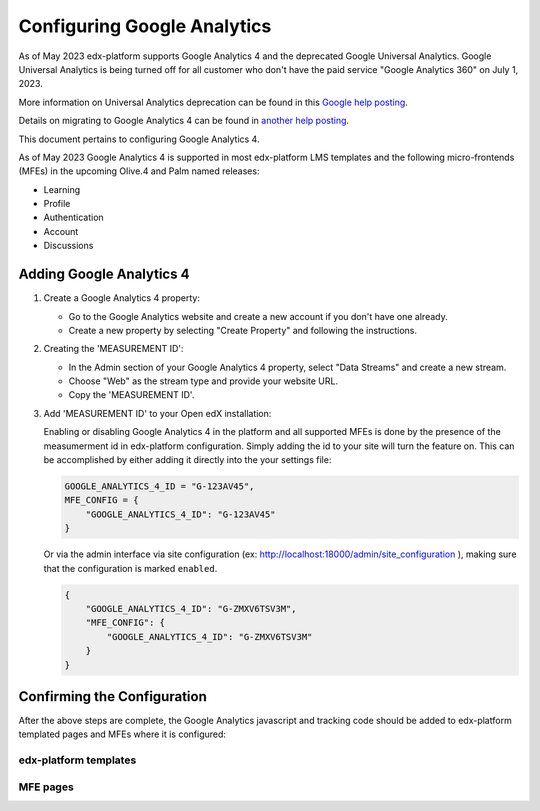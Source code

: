 Configuring Google Analytics
############################

As of May 2023 edx-platform supports Google Analytics 4 and the deprecated Google Universal Analytics.
Google Universal Analytics is being turned off for all customer who don't have the paid service "Google
Analytics 360" on July 1, 2023.

More information on Universal Analytics deprecation can be found in this `Google help posting`_.

Details on migrating to Google Analytics 4 can be found in `another help posting`_.

This document pertains to configuring Google Analytics 4.

As of May 2023 Google Analytics 4 is supported in most edx-platform LMS templates and the following
micro-frontends (MFEs) in the upcoming Olive.4 and Palm named releases:

* Learning
* Profile
* Authentication
* Account
* Discussions

.. _Google help posting: https://support.google.com/analytics/answer/11583528?hl=en
.. _another help posting: https://support.google.com/analytics/answer/10759417


Adding Google Analytics 4
*************************

#. Create a Google Analytics 4 property:

   * Go to the Google Analytics website and create a new account if you don't have one already.
   * Create a new property by selecting "Create Property" and following the instructions.


#. Creating the 'MEASUREMENT ID':

   * In the Admin section of your Google Analytics 4 property, select "Data Streams" and create a new stream.
   * Choose "Web" as the stream type and provide your website URL.
   * Copy the 'MEASUREMENT ID'.

   .. image:: /_images/site_ops_how_tos/ga4_web_stream_details.png
      :alt: A screenshot of the Google Analytics interface showing the location of the MEASUREMENT ID.


#. Add 'MEASUREMENT ID' to your Open edX installation:

   Enabling or disabling Google Analytics 4 in the platform and all supported MFEs is done by the presence
   of the measumerment id in edx-platform configuration. Simply adding the id to your site will turn the
   feature on. This can be accomplished by either adding it directly into the your settings file:

   .. code::

       GOOGLE_ANALYTICS_4_ID = "G-123AV45",
       MFE_CONFIG = {
           "GOOGLE_ANALYTICS_4_ID": "G-123AV45"
       }

   Or via the admin interface via site configuration (ex: http://localhost:18000/admin/site_configuration ),
   making sure that the configuration is marked ``enabled``.

   .. code::

        {
            "GOOGLE_ANALYTICS_4_ID": "G-ZMXV6TSV3M",
            "MFE_CONFIG": {
                "GOOGLE_ANALYTICS_4_ID": "G-ZMXV6TSV3M"
            }
        }

   .. image:: /_images/site_ops_how_tos/ga4_site_configuration.png
      :alt: A screenshot of the LMS Django Admin interface showing where to place the configuration snippet.


Confirming the Configuration
****************************

After the above steps are complete, the Google Analytics javascript and tracking code should be added to
edx-platform templated pages and MFEs where it is configured:

edx-platform templates
----------------------

.. image:: /_images/site_ops_how_tos/ga4_edx_platform_snippet_1.png
  :alt: A screenshot of the course dashboard.

.. image:: /_images/site_ops_how_tos/ga4_edx_platform_snippet_2.png
  :alt: A screenshot of the course dashboard source code showing where to locate the GA4 snippet.

MFE pages
---------

.. image:: /_images/site_ops_how_tos/ga4_mfe_snippet_1.png
  :alt: A screenshot of the Learning MFE.

.. image:: /_images/site_ops_how_tos/ga4_mfe_snippet_2.png
  :alt: A screenshot of the source code showing where to locate the GA4 snippet.
